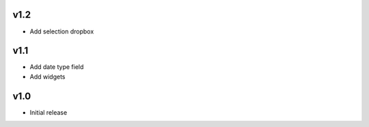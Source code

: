 v1.2
====
* Add selection dropbox

v1.1
====
* Add date type field
* Add widgets

v1.0
====
* Initial release